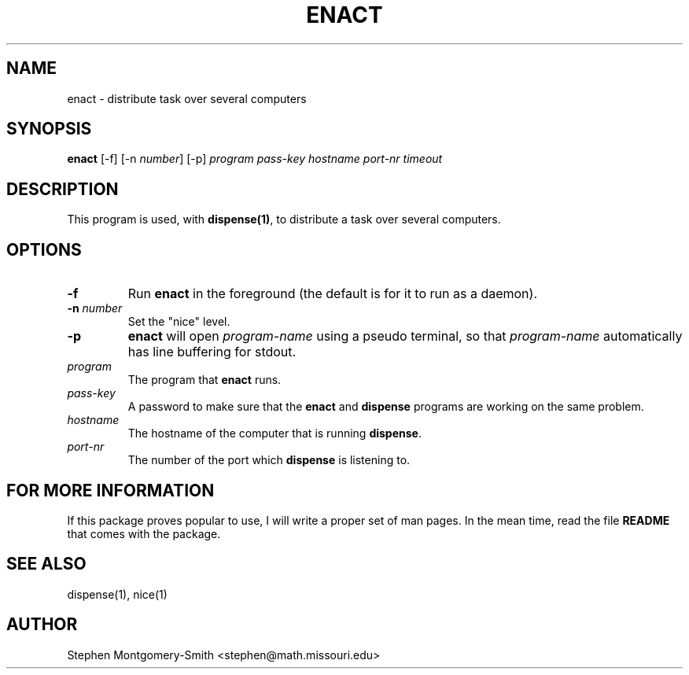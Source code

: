 .\"
.\" Copyright (c) 2001 by Stephen Montgomery-Smith <stephen@math.missouri.edu>
.\"
.\" Permission to use, copy, modify, and distribute this software and its
.\" documentation for any purpose and without fee is hereby granted,
.\" provided that the above copyright notice appear in all copies and that
.\" both that copyright notice and this permission notice appear in
.\" supporting documentation.
.\"
.\" This file is provided AS IS with no warranties of any kind.  The author
.\" shall have no liability with respect to the infringement of copyrights,
.\" trade secrets or any patents by this file or any part thereof.  In no
.\" event will the author be liable for any lost revenue or profits or
.\" other special, indirect and consequential damages.
.\"
.\"
.TH "ENACT" "1" "0.8" "Stephen Montgomery-Smith" ""
.SH "NAME"
enact \- distribute task over several computers
.SH "SYNOPSIS"
.B enact
[\-f]
[\-n \fInumber\fP]
[\-p]
\fIprogram\fP
\fIpass\-key\fP
\fIhostname\fP
\fIport\-nr\fP
\fItimeout\fP
.SH "DESCRIPTION"
This program is used, with \fBdispense(1)\fP, to distribute a task over several computers.
.SH "OPTIONS"
.PP 
.TP 
.B \-f
Run \fBenact\fP in the foreground (the default is for it to run as a daemon).
.PP 
.TP 
.B \-n \fInumber\fP
Set the "nice" level.
.PP 
.TP 
.B \-p
\fBenact\fP will open \fIprogram-name\fP using a pseudo terminal, so that 
\fIprogram-name\fP automatically has line buffering for stdout.
.PP 
.TP 
.B \fIprogram\fP
The program that \fBenact\fP runs.
.PP 
.TP 
.B \fIpass\-key\fP
A password to make sure that the \fBenact\fP and \fBdispense\fP programs are 
working on the same problem.
.PP 
.TP 
.B \fIhostname\fP
The hostname of the computer that is running \fBdispense\fP.
.PP 
.TP 
.B \fIport\-nr\fP
The number of the port which \fBdispense\fP is listening to.

.SH "FOR MORE INFORMATION"
If this package proves popular to use, I will write a proper set of man pages.  In the mean time, read the file
.B README
that comes with the package.
.SH "SEE ALSO"
dispense(1), nice(1)
.SH "AUTHOR"
Stephen Montgomery\-Smith <stephen@math.missouri.edu>
